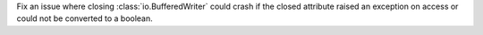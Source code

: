 Fix an issue where closing :class:`io.BufferedWriter` could crash if
the closed attribute raised an exception on access or could not be
converted to a boolean.
